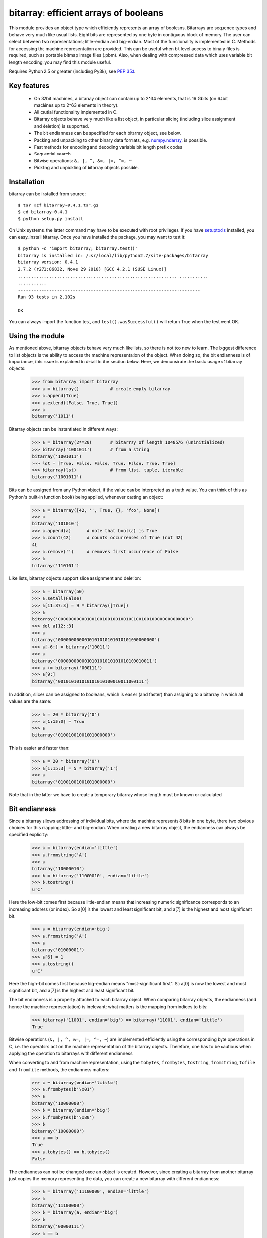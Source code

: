 ======================================
bitarray: efficient arrays of booleans
======================================

This module provides an object type which efficiently represents an array
of booleans.  Bitarrays are sequence types and behave very much like usual
lists.  Eight bits are represented by one byte in contiguous block of
memory.  The user can select between two representations; little-endian
and big-endian.  Most of the functionality is implemented in C.
Methods for accessing the machine representation are provided.
This can be useful when bit level access to binary files is required,
such as portable bitmap image files (.pbm).  Also, when dealing with
compressed data which uses variable bit length encoding, you may find
this module useful.

Requires Python 2.5 or greater (including Py3k),
see `PEP 353 <http://www.python.org/dev/peps/pep-0353/>`_.


Key features
------------

 * On 32bit machines, a bitarray object can contain up to 2^34 elements,
   that is 16 Gbits (on 64bit machines up to 2^63 elements in theory).

 * All crutial functionality implemented in C.

 * Bitarray objects behave very much like a list object, in particular
   slicing (including slice assignment and deletion) is supported.

 * The bit endianness can be specified for each bitarray object, see below.

 * Packing and unpacking to other binary data formats,
   e.g. `numpy.ndarray <http://www.scipy.org/Tentative_NumPy_Tutorial>`_,
   is possible.

 * Fast methods for encoding and decoding variable bit length prefix codes

 * Sequential search

 * Bitwise operations: ``&, |, ^, &=, |=, ^=, ~``

 * Pickling and unpickling of bitarray objects possible.


Installation
------------

bitarray can be installed from source::

   $ tar xzf bitarray-0.4.1.tar.gz
   $ cd bitarray-0.4.1
   $ python setup.py install

On Unix systems, the latter command may have to be executed with root
privileges.
If you have `setuptools <http://pypi.python.org/pypi/setuptools/>`_
installed, you can easy_install bitarray.
Once you have installed the package, you may want to test it::

   $ python -c 'import bitarray; bitarray.test()'
   bitarray is installed in: /usr/local/lib/python2.7/site-packages/bitarray
   bitarray version: 0.4.1
   2.7.2 (r271:86832, Nove 29 2010) [GCC 4.2.1 (SUSE Linux)]
   .........................................................................
   ...........
   ----------------------------------------------------------------------
   Ran 93 tests in 2.102s
   
   OK

You can always import the function test,
and ``test().wasSuccessful()`` will return True when the test went OK.



Using the module
----------------

As mentioned above, bitarray objects behave very much like lists, so
there is not too new to learn.  The biggest difference to list objects
is the ability to access the machine representation of the object.
When doing so, the bit endianness is of importance, this issue is
explained in detail in the section below.  Here, we demonstrate the
basic usage of bitarray objects:

   >>> from bitarray import bitarray
   >>> a = bitarray()            # create empty bitarray
   >>> a.append(True)
   >>> a.extend([False, True, True])
   >>> a
   bitarray('1011')

Bitarray objects can be instantiated in different ways:

   >>> a = bitarray(2**20)       # bitarray of length 1048576 (uninitialized)
   >>> bitarray('1001011')       # from a string
   bitarray('1001011')
   >>> lst = [True, False, False, True, False, True, True]
   >>> bitarray(lst)             # from list, tuple, iterable
   bitarray('1001011')

Bits can be assigned from any Python object, if the value can be interpreted
as a truth value.  You can think of this as Python's built-in function bool()
being applied, whenever casting an object:

   >>> a = bitarray([42, '', True, {}, 'foo', None])
   >>> a
   bitarray('101010')
   >>> a.append(a)      # note that bool(a) is True
   >>> a.count(42)      # counts occurrences of True (not 42)
   4L
   >>> a.remove('')     # removes first occurrence of False
   >>> a
   bitarray('110101')

Like lists, bitarray objects support slice assignment and deletion:

   >>> a = bitarray(50)
   >>> a.setall(False)
   >>> a[11:37:3] = 9 * bitarray([True])
   >>> a
   bitarray('00000000000100100100100100100100100100000000000000')
   >>> del a[12::3]
   >>> a
   bitarray('0000000000010101010101010101000000000')
   >>> a[-6:] = bitarray('10011')
   >>> a
   bitarray('000000000001010101010101010100010011')
   >>> a += bitarray('000111')
   >>> a[9:]
   bitarray('001010101010101010100010011000111')

In addition, slices can be assigned to booleans, which is easier (and
faster) than assigning to a bitarray in which all values are the same:

   >>> a = 20 * bitarray('0')
   >>> a[1:15:3] = True
   >>> a
   bitarray('01001001001001000000')

This is easier and faster than:

   >>> a = 20 * bitarray('0')
   >>> a[1:15:3] = 5 * bitarray('1')
   >>> a
   bitarray('01001001001001000000')

Note that in the latter we have to create a temporary bitarray whose length
must be known or calculated.


Bit endianness
--------------

Since a bitarray allows addressing of individual bits, where the machine
represents 8 bits in one byte, there two obvious choices for this mapping;
little- and big-endian.
When creating a new bitarray object, the endianness can always be
specified explicitly:

   >>> a = bitarray(endian='little')
   >>> a.fromstring('A')
   >>> a
   bitarray('10000010')
   >>> b = bitarray('11000010', endian='little')
   >>> b.tostring()
   u'C'

Here the low-bit comes first because little-endian means that increasing
numeric significance corresponds to an increasing address (or index).
So a[0] is the lowest and least significant bit, and a[7] is the highest
and most significant bit.

   >>> a = bitarray(endian='big')
   >>> a.fromstring('A')
   >>> a
   bitarray('01000001')
   >>> a[6] = 1
   >>> a.tostring()
   u'C'

Here the high-bit comes first because big-endian
means "most-significant first".
So a[0] is now the lowest and most significant bit, and a[7] is the highest
and least significant bit.

The bit endianness is a property attached to each bitarray object.
When comparing bitarray objects, the endianness (and hence the machine
representation) is irrelevant; what matters is the mapping from indices
to bits:

   >>> bitarray('11001', endian='big') == bitarray('11001', endian='little')
   True

Bitwise operations (``&, |, ^, &=, |=, ^=, ~``) are implemented efficiently
using the corresponding byte operations in C, i.e. the operators act on the
machine representation of the bitarray objects.  Therefore, one has to be
cautious when applying the operation to bitarrays with different endianness.

When converting to and from machine representation, using
the ``tobytes``, ``frombytes``, ``tostring``, ``fromstring``, ``tofile``
and ``fromfile`` methods, the endianness matters:

   >>> a = bitarray(endian='little')
   >>> a.frombytes(b'\x01')
   >>> a
   bitarray('10000000')
   >>> b = bitarray(endian='big')
   >>> b.frombytes(b'\x80')
   >>> b
   bitarray('10000000')
   >>> a == b
   True
   >>> a.tobytes() == b.tobytes()
   False

The endianness can not be changed once an object is created.
However, since creating a bitarray from another bitarray just copies the
memory representing the data, you can create a new bitarray with different
endianness:

   >>> a = bitarray('11100000', endian='little')
   >>> a
   bitarray('11100000')
   >>> b = bitarray(a, endian='big')
   >>> b
   bitarray('00000111')
   >>> a == b
   False
   >>> a.tostring() == b.tostring()
   True

The default bit endianness is currently big-endian, however this may change
in the future, and when dealing with the machine representation of bitarray
objects, it is recommended to always explicitly specify the endianness.

Unless, explicitly converting to machine representation, using
the ``tostring``, ``fromstring``, ``tofile`` and ``fromfile`` methods,
the bit endianness will have no effect on any computation, and you
can safely ignore setting the endianness, and other details of this section.


Variable bit length prefix codes
--------------------------------

The method ``encode`` takes a dictionary mapping symbols to bitarrays
and an iterable, and extends the bitarray object with the encoded symbols
found while iterating.  For example:

   >>> d = {'H':bitarray('111'), 'e':bitarray('0'),
   ...      'l':bitarray('110'), 'o':bitarray('10')}
   ...
   >>> a = bitarray()
   >>> a.encode(d, 'Hello')
   >>> a
   bitarray('111011011010')

Note that the string ``'Hello'`` is an iterable, but the symbols are not
limited to characters, any hashable Python object can be a symbol.
Taking the same dictionary, we can apply the ``decode`` method which will
return a list of the symbols:

   >>> a.decode(d)
   ['H', 'e', 'l', 'l', 'o']
   >>> ''.join(a.decode(d))
   'Hello'

Since symbols are not limited to being characters, it is necessary to return
them as elements of a list, rather than simply returning the joined string.


Reference
---------

**The bitarray class:**

``bitarray([initial][endian=string])``
   Return a new bitarray object whose items are bits initialized from
   the optional initial, and endianness.
   If no object is provided, the bitarray is initialized to have length zero.
   The initial object may be of the following types:
   
   int, long
       Create bitarray of length given by the integer.  The initial values
       in the array are random, because only the memory allocated.
   
   string
       Create bitarray from a string of '0's and '1's.
   
   list, tuple, iterable
       Create bitarray from a sequence, each element in the sequence is
       converted to a bit using truth value value.
   
   bitarray
       Create bitarray from another bitarray.  This is done by copying the
       memory holding the bitarray data, and is hence very fast.
   
   The optional keyword arguments 'endian' specifies the bit endianness of the
   created bitarray object.
   Allowed values are 'big' and 'little' (default is 'big').
   
   Note that setting the bit endianness only has an effect when accessing the
   machine representation of the bitarray, i.e. when using the methods: tofile,
   fromfile, tostring, fromstring, tobytes, frombytes.


**A bitarray object supports the following methods:**

``all()``
   Returns True when all bits in the array are True.


``any()``
   Returns True when any bit in the array is True.


``append(x)``
   Append the value bool(x) to the end of the bitarray.


``buffer_info()``
   Return a tuple (address, size, endianness, unused, allocated) giving the
   current memory address, the size (in bytes) used to hold the bitarray's
   contents, the bit endianness as a string, the number of unused bits
   (e.g. a bitarray of length 11 will have a buffer size of 2 bytes and
   5 unused bits), and the size (in bytes) of the allocated memory.


``bytereverse()``
   For all bytes representing the bitarray, reverse the bit order (in-place).
   Note: This method changes the actual machine values representing the
   bitarray; it does not change the endianness of the bitarray object.


``copy()``
   Return a copy of the bitarray.


``count([x])``
   Return number of occurrences of x in the bitarray.  x defaults to True.


``decode(code)``
   Given a prefix code (a dict mapping symbols to bitarrays),
   decode the content of the bitarray and return the list of symbols.


``encode(code, iterable)``
   Given a prefix code (a dict mapping symbols to bitarrays),
   iterates over iterable object with symbols, and extends the bitarray
   with the corresponding bitarray for each symbols.


``endian()``
   Return the bit endianness as a string (either 'little' or 'big').


``extend(object)``
   Append bits to the end of the bitarray.  The objects which can be passed
   to this method are the same iterable objects which can given to a bitarray
   object upon initialization.


``fill()``
   Returns the number of bits added (0..7) at the end of the array.
   When the length of the bitarray is not a multiple of 8, increase the length
   slightly such that the new length is a multiple of 8, and set the few new
   bits to False.


``frombytes(bytes)``
   Append from a byte string, interpreting the string as machine values.


``fromfile(f [, n])``
   Read n bytes from the file object f and append them to the bitarray
   interpreted as machine values.  When n is omitted, as many bytes are
   read until EOF is reached.


``fromstring(string)``
   Append from a string, interpreting the string as machine values.


``index(x)``
   Return index of the first occurrence of x in the bitarray.
   It is an error when x does not occur in the bitarray


``insert(i, x)``
   Insert a new item x into the bitarray before position i.


``invert()``
   Invert all bits in the array (in-place),
   i.e. convert each 1-bit into a 0-bit and vice versa.


``length()``
   Return the length, i.e. number of bits stored in the bitarray.
   This method is preferred over __len__, [used when typing ``len(a)``],
   since __len__ will fail for a bitarray object with 2^31 or more elements
   on a 32bit machine, whereas this method will return the correct value,
   on 32bit and 64bit machines.


``pack(bytes)``
   Extend the bitarray from a byte string, where each characters corresponds to
   a single bit.  The character b'\x00' maps to bit 0 and all other characters
   map to bit 1.
   This method, as well as the unpack method, are meant for efficient
   transfer of data between bitarray objects to other python objects
   (for example NumPy's ndarray object) which have a different view of memory.


``pop([i])``
   Return the i-th element and delete it from the bitarray. i defaults to -1.


``remove(x)``
   Remove the first occurrence of x in the bitarray.


``reverse()``
   Reverse the order of bits in the array (in-place).


``search(x[, limit])``
   Given a bitarray x (or an object which can be converted to a bitarray),
   returns the start positions of x matching self as a list.
   The optional argument limits the number of search results to the integer
   specified.  By default, all search results are returned.


``setall(x)``
   Set all bits in the bitarray to bool(x).


``sort(reverse=False)``
   Sort the bits in the array (in-place).


``to01()``
   Return a string containing '0's and '1's, representing the bits in the
   bitarray object.
   Note: To extend a bitarray from a string containing '0's and '1's,
   use the extend method.


``tobytes()``
   Return the byte representation of the bitarray.
   When the length of the bitarray is not a multiple of 8, the few remaining
   bits (1..7) are set to 0.


``tofile(f)``
   Write all bits (as machine values) to the file object f.
   When the length of the bitarray is not a multiple of 8,
   the remaining bits (1..7) are set to 0.


``tolist()``
   Return an ordinary list with the items in the bitarray.
   Note: To extend a bitarray with elements from a list,
   use the extend method.


``tostring(string)``
   Return the string representing (machine values) of the bitarray.
   When the length of the bitarray is not a multiple of 8, the few remaining
   bits (1..7) are set to 0.


``unpack(zero=b'\x00', one=b'\xff')``
   Return a byte string containing one character for each bit in the bitarray,
   using the specified mapping.
   See also the pack method.


**Functions defined in the module:**

``test(verbosity=1)``
   Run self-test.


``bits2bytes(n)``
   Return the number of bytes necessary to store n bits.


